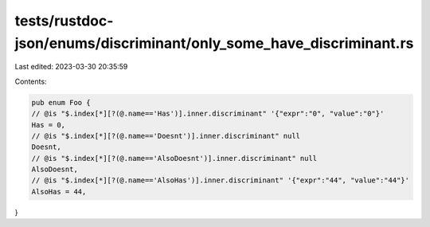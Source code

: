 tests/rustdoc-json/enums/discriminant/only_some_have_discriminant.rs
====================================================================

Last edited: 2023-03-30 20:35:59

Contents:

.. code-block:: rs

    pub enum Foo {
    // @is "$.index[*][?(@.name=='Has')].inner.discriminant" '{"expr":"0", "value":"0"}'
    Has = 0,
    // @is "$.index[*][?(@.name=='Doesnt')].inner.discriminant" null
    Doesnt,
    // @is "$.index[*][?(@.name=='AlsoDoesnt')].inner.discriminant" null
    AlsoDoesnt,
    // @is "$.index[*][?(@.name=='AlsoHas')].inner.discriminant" '{"expr":"44", "value":"44"}'
    AlsoHas = 44,
}


